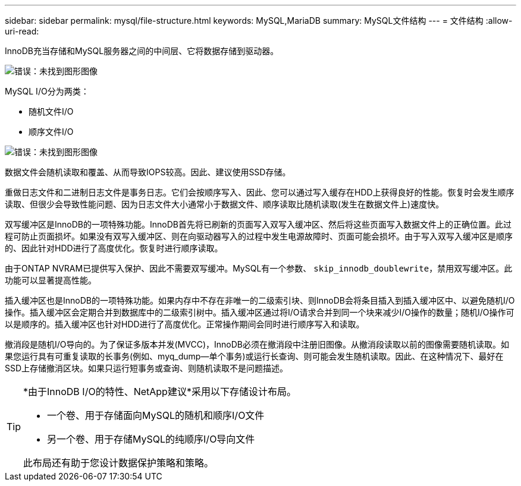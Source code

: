 ---
sidebar: sidebar 
permalink: mysql/file-structure.html 
keywords: MySQL,MariaDB 
summary: MySQL文件结构 
---
= 文件结构
:allow-uri-read: 


[role="lead"]
InnoDB充当存储和MySQL服务器之间的中间层、它将数据存储到驱动器。

image:./media/file-structure1.png["错误：未找到图形图像"]

MySQL I/O分为两类：

* 随机文件I/O
* 顺序文件I/O


image:./media/file-structure2.png["错误：未找到图形图像"]

数据文件会随机读取和覆盖、从而导致IOPS较高。因此、建议使用SSD存储。

重做日志文件和二进制日志文件是事务日志。它们会按顺序写入、因此、您可以通过写入缓存在HDD上获得良好的性能。恢复时会发生顺序读取、但很少会导致性能问题、因为日志文件大小通常小于数据文件、顺序读取比随机读取(发生在数据文件上)速度快。

双写缓冲区是InnoDB的一项特殊功能。InnoDB首先将已刷新的页面写入双写入缓冲区、然后将这些页面写入数据文件上的正确位置。此过程可防止页面损坏。如果没有双写入缓冲区、则在向驱动器写入的过程中发生电源故障时、页面可能会损坏。由于写入双写入缓冲区是顺序的、因此针对HDD进行了高度优化。恢复时进行顺序读取。

由于ONTAP NVRAM已提供写入保护、因此不需要双写缓冲。MySQL有一个参数、 `skip_innodb_doublewrite`，禁用双写缓冲区。此功能可以显著提高性能。

插入缓冲区也是InnoDB的一项特殊功能。如果内存中不存在非唯一的二级索引块、则InnoDB会将条目插入到插入缓冲区中、以避免随机I/O操作。插入缓冲区会定期合并到数据库中的二级索引树中。插入缓冲区通过将I/O请求合并到同一个块来减少I/O操作的数量；随机I/O操作可以是顺序的。插入缓冲区也针对HDD进行了高度优化。正常操作期间会同时进行顺序写入和读取。

撤消段是随机I/O导向的。为了保证多版本并发(MVCC)，InnoDB必须在撤消段中注册旧图像。从撤消段读取以前的图像需要随机读取。如果您运行具有可重复读取的长事务(例如、myq_dump—单个事务)或运行长查询、则可能会发生随机读取。因此、在这种情况下、最好在SSD上存储撤消区块。如果只运行短事务或查询、则随机读取不是问题描述。

[TIP]
====
*由于InnoDB I/O的特性、NetApp建议*采用以下存储设计布局。

* 一个卷、用于存储面向MySQL的随机和顺序I/O文件
* 另一个卷、用于存储MySQL的纯顺序I/O导向文件


此布局还有助于您设计数据保护策略和策略。

====